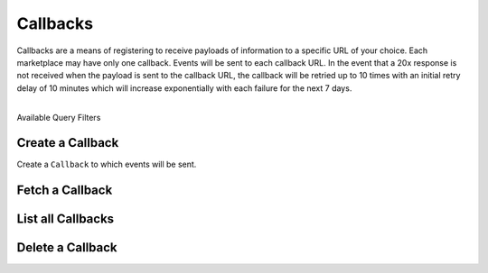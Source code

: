Callbacks
=========

Callbacks are a means of registering to receive payloads of information
to a specific URL of your choice. Each marketplace may have only one callback.
Events will be sent to each callback URL. In the event that a 20x response
is not received when the payload is sent to the callback URL, the callback
will be retried up to 10 times with an initial retry delay of 10 minutes which
will increase exponentially with each failure for the next 7 days.

|

.. container:: header3

  Available Query Filters

.. cssclass:: dl-horizontal dl-params filters

  .. dcode:: query Callbacks


.. note::
  :header_class: alert alert-tab
  :body_class: alert alert-green

  Callbacks can be added through the Dashboard via the Webhooks area on the marketplace Settings
  page.


.. _callbacks.create:

Create a Callback
-----------------

Create a ``Callback`` to which events will be sent.

.. cssclass:: dl-horizontal dl-params

  .. dcode:: form callbacks.create

.. container:: code-white

    .. dcode:: scenario callback_create


.. _callbacks.fetch:

Fetch a Callback
-------------------

.. container:: code-white

    .. dcode:: scenario callback_show


.. _callbacks.list:

List all Callbacks
------------------

.. cssclass:: dl-horizontal dl-params

  ``limit``
      *optional* integer. Defaults to ``10``.

  ``offset``
      *optional* integer. Defaults to ``0``.

.. container:: code-white

    .. dcode:: scenario callback_list


.. _callbacks.delete:

Delete a Callback
-----------------

.. container:: code-white

    .. dcode:: scenario callback_delete

